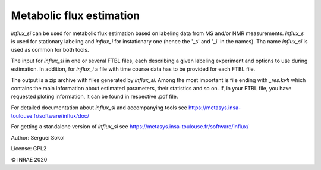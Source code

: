 
Metabolic flux estimation
-------------------------

`influx_si` can be used for metabolic flux estimation based on labeling data from MS and/or NMR measurements. `influx_s` is used for stationary labeling and `influx_i` for instationary one (hence the '_s' and '_i' in the names). Tha name `influx_si` is used as common for both tools.

The input for `influx_si` in one or several FTBL files, each describing a given labeling experiment and options to use during estimation. In addition, for `influx_i` a file with time course data has to be provided for each FTBL file.

The output is a zip archive with files generated by `influx_si`. Among the most important is file ending with `_res.kvh` which contains the main information about estimated parameters, their statistics and so on.
If, in your FTBL file, you have requested ploting information, it can be found in respective .pdf file.

For detailed documentation about `influx_si` and accompanying tools see https://metasys.insa-toulouse.fr/software/influx/doc/

For getting a standalone version of `influx_si` see https://metasys.insa-toulouse.fr/software/influx/

Author: Serguei Sokol

License: GPL2

© INRAE 2020
